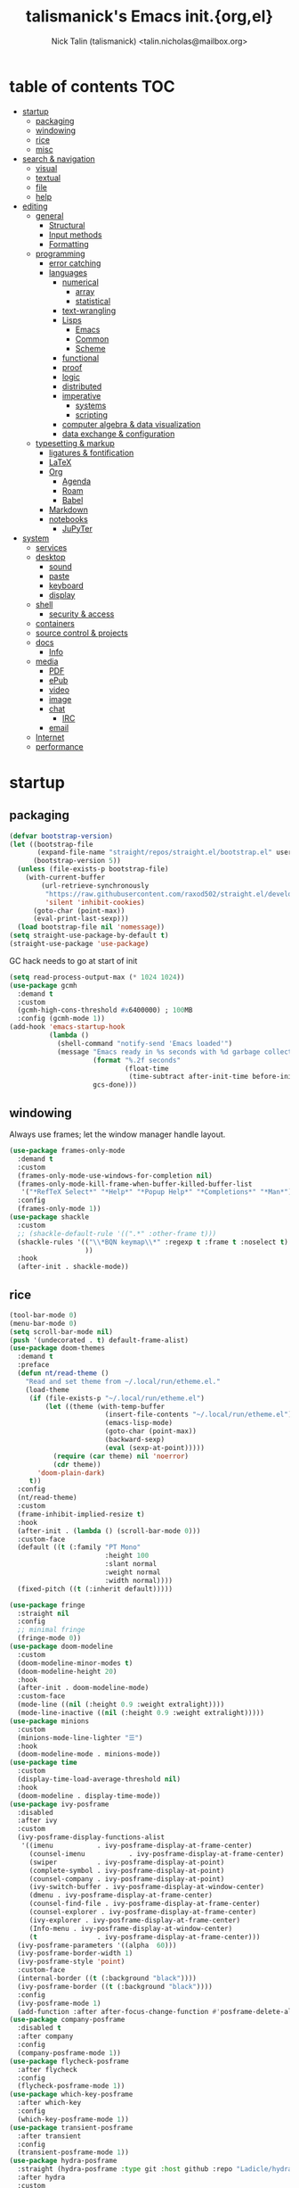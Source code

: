#+title: talismanick's Emacs init.{org,el}
#+author: Nick Talin (talismanick) <talin.nicholas@mailbox.org>
#+auto_tangle: yes
* table of contents                                                     :TOC:
- [[#startup][startup]]
  - [[#packaging][packaging]]
  - [[#windowing][windowing]]
  - [[#rice][rice]]
  - [[#misc][misc]]
- [[#search--navigation][search & navigation]]
  - [[#visual][visual]]
  - [[#textual][textual]]
  - [[#file][file]]
  - [[#help][help]]
- [[#editing][editing]]
  - [[#general][general]]
    - [[#structural][Structural]]
    - [[#input-methods][Input methods]]
    - [[#formatting][Formatting]]
  - [[#programming][programming]]
    - [[#error-catching][error catching]]
    - [[#languages][languages]]
      - [[#numerical][numerical]]
        - [[#array][array]]
        - [[#statistical][statistical]]
      - [[#text-wrangling][text-wrangling]]
      - [[#lisps][Lisps]]
        - [[#emacs][Emacs]]
        - [[#common][Common]]
        - [[#scheme][Scheme]]
      - [[#functional][functional]]
      - [[#proof][proof]]
      - [[#logic][logic]]
      - [[#distributed][distributed]]
      - [[#imperative][imperative]]
        - [[#systems][systems]]
        - [[#scripting][scripting]]
      - [[#computer-algebra--data-visualization][computer algebra & data visualization]]
      - [[#data-exchange--configuration][data exchange & configuration]]
  - [[#typesetting--markup][typesetting & markup]]
    - [[#ligatures--fontification][ligatures & fontification]]
    - [[#latex][LaTeX]]
    - [[#org][Org]]
      - [[#agenda][Agenda]]
      - [[#roam][Roam]]
      - [[#babel][Babel]]
    - [[#markdown][Markdown]]
    - [[#notebooks][notebooks]]
      - [[#jupyter][JuPyTer]]
- [[#system][system]]
  - [[#services][services]]
  - [[#desktop][desktop]]
    - [[#sound][sound]]
    - [[#paste][paste]]
    - [[#keyboard][keyboard]]
    - [[#display][display]]
  - [[#shell][shell]]
    - [[#security--access][security & access]]
  - [[#containers][containers]]
  - [[#source-control--projects][source control & projects]]
  - [[#docs][docs]]
    - [[#info][Info]]
  - [[#media][media]]
    - [[#pdf][PDF]]
    - [[#epub][ePub]]
    - [[#video][video]]
    - [[#image][image]]
    - [[#chat][chat]]
      - [[#irc][IRC]]
    - [[#email][email]]
  - [[#internet][Internet]]
  - [[#performance][performance]]

* startup
** packaging
#+begin_src emacs-lisp :tangle yes
  (defvar bootstrap-version)
  (let ((bootstrap-file
         (expand-file-name "straight/repos/straight.el/bootstrap.el" user-emacs-directory))
        (bootstrap-version 5))
    (unless (file-exists-p bootstrap-file)
      (with-current-buffer
          (url-retrieve-synchronously
           "https://raw.githubusercontent.com/raxod502/straight.el/develop/install.el"
           'silent 'inhibit-cookies)
        (goto-char (point-max))
        (eval-print-last-sexp)))
    (load bootstrap-file nil 'nomessage))
  (setq straight-use-package-by-default t)
  (straight-use-package 'use-package)
#+end_src
GC hack needs to go at start of init
#+begin_src emacs-lisp :tangle yes
  (setq read-process-output-max (* 1024 1024))
  (use-package gcmh
    :demand t
    :custom
    (gcmh-high-cons-threshold #x6400000) ; 100MB
    :config (gcmh-mode 1))
  (add-hook 'emacs-startup-hook
            (lambda ()
              (shell-command "notify-send 'Emacs loaded'")
              (message "Emacs ready in %s seconds with %d garbage collections"
                       (format "%.2f seconds"
                               (float-time
                                (time-subtract after-init-time before-init-time)))
                       gcs-done)))
#+end_src
** windowing
Always use frames; let the window manager handle layout.
#+begin_src emacs-lisp :tangle yes
  (use-package frames-only-mode
    :demand t
    :custom
    (frames-only-mode-use-windows-for-completion nil)
    (frames-only-mode-kill-frame-when-buffer-killed-buffer-list
     '("*RefTeX Select*" "*Help*" "*Popup Help*" "*Completions*" "*Man*"))
    :config
    (frames-only-mode 1))
  (use-package shackle
    :custom
    ;; (shackle-default-rule '((".*" :other-frame t)))
    (shackle-rules '(("\\*BQN keymap\\*" :regexp t :frame t :noselect t)
                     ))
    :hook
    (after-init . shackle-mode))
#+end_src

** rice
#+begin_src emacs-lisp :tangle yes
  (tool-bar-mode 0)
  (menu-bar-mode 0)
  (setq scroll-bar-mode nil)
  (push '(undecorated . t) default-frame-alist)
  (use-package doom-themes
    :demand t
    :preface
    (defun nt/read-theme ()
      "Read and set theme from ~/.local/run/etheme.el."
      (load-theme
       (if (file-exists-p "~/.local/run/etheme.el")
           (let ((theme (with-temp-buffer
                          (insert-file-contents "~/.local/run/etheme.el")
                          (emacs-lisp-mode)
                          (goto-char (point-max))
                          (backward-sexp)
                          (eval (sexp-at-point)))))
             (require (car theme) nil 'noerror)
             (cdr theme))
         'doom-plain-dark)
       t))
    :config
    (nt/read-theme)
    :custom
    (frame-inhibit-implied-resize t)
    :hook
    (after-init . (lambda () (scroll-bar-mode 0)))
    :custom-face
    (default ((t (:family "PT Mono"
                          :height 100
                          :slant normal
                          :weight normal
                          :width normal))))
    (fixed-pitch ((t (:inherit default)))))

  (use-package fringe
    :straight nil
    :config
    ;; minimal fringe
    (fringe-mode 0))
  (use-package doom-modeline
    :custom
    (doom-modeline-minor-modes t)
    (doom-modeline-height 20)
    :hook
    (after-init . doom-modeline-mode)
    :custom-face
    (mode-line ((nil (:height 0.9 :weight extralight))))
    (mode-line-inactive ((nil (:height 0.9 :weight extralight)))))
  (use-package minions
    :custom
    (minions-mode-line-lighter "☰")
    :hook
    (doom-modeline-mode . minions-mode))
  (use-package time
    :custom
    (display-time-load-average-threshold nil)
    :hook
    (doom-modeline . display-time-mode))
  (use-package ivy-posframe
    :disabled
    :after ivy
    :custom
    (ivy-posframe-display-functions-alist
     '((imenu           . ivy-posframe-display-at-frame-center)
       (counsel-imenu           . ivy-posframe-display-at-frame-center)
       (swiper          . ivy-posframe-display-at-point)
       (complete-symbol . ivy-posframe-display-at-point)
       (counsel-company . ivy-posframe-display-at-point)
       (ivy-switch-buffer . ivy-posframe-display-at-window-center)
       (dmenu . ivy-posframe-display-at-frame-center)
       (counsel-find-file . ivy-posframe-display-at-frame-center)
       (counsel-explorer . ivy-posframe-display-at-frame-center)
       (ivy-explorer . ivy-posframe-display-at-frame-center)
       (Info-menu . ivy-posframe-display-at-window-center)
       (t               . ivy-posframe-display-at-frame-center)))
    (ivy-posframe-parameters '((alpha  60)))
    (ivy-posframe-border-width 1)
    (ivy-posframe-style 'point)
    :custom-face
    (internal-border ((t (:background "black"))))
    (ivy-posframe-border ((t (:background "black"))))
    :config
    (ivy-posframe-mode 1)
    (add-function :after after-focus-change-function #'posframe-delete-all))
  (use-package company-posframe
    :disabled t
    :after company
    :config
    (company-posframe-mode 1))
  (use-package flycheck-posframe
    :after flycheck
    :config
    (flycheck-posframe-mode 1))
  (use-package which-key-posframe
    :after which-key
    :config
    (which-key-posframe-mode 1))
  (use-package transient-posframe
    :after transient
    :config
    (transient-posframe-mode 1))
  (use-package hydra-posframe
    :straight (hydra-posframe :type git :host github :repo "Ladicle/hydra-posframe")
    :after hydra
    :custom
    (hydra-posframe-border-width 1)
    (hydra-posframe-parameters '((alpha 60)))
    :config (hydra-posframe-mode 1)
    :custom-face
    (hydra-posframe-border-face ((t (:background "#9e9e9e")))))
  (use-package rainbow-mode
    :hook
    ((prog-mode org-mode) . rainbow-mode)
    ((c-mode c++-mode) . (lambda () (rainbow-mode -1))))
#+end_src
#+begin_src shell :tangle ../../.local/bin/chtheme :shebang "#!/bin/sh"
  chtheme() {
      # change GTK theme
      gsettings set org.gnome.desktop.interface gtk-theme "${1}"
      # change icon theme
      gsettings set org.gnome.desktop.interface icon-theme "${2}"
      # change font
      gsettings set org.gnome.desktop.interface font-name "${3}"

      # change wallpaper
      printf "PIC=%s/Pictures/wallpapers/%s\n" "${HOME}" "${4}" \
             > "${SVDIR}/wbg/picture"
      sv restart wbg
      # set focused border color
      riverctl border-color-focused "${5}"
      # set unfocused border color
      riverctl border-color-unfocused "${6}"

      # let emacs load the theme package and theme name from a file on startup
      printf "'(%s . %s)" "${7}" "${8}" \
             > "${HOME}/.local/run/etheme.el"
      # actively try loading theme for 10 seconds
      timeout 10 emacsclient -e "(nt/read-theme)" &

      # TODO: switch yambar config on $9 and fnott on $10
  }

  case "$1" in
      "sakura" )
          chtheme vimix-dark-laptop Vimix-dark 'Cantarell 11' \
                  void-mountain.jpg 0x9e9e9e 0x7d7d7d \
                  doom-themes doom-sakura
          ;;
      "gondola" )
          chtheme vimix-dark-laptop-amethyst Vimix-dark 'Cantarell 11' \
                  gondola-sitting-on-moon.jpg 0xd49bdb 0x9a83df \
                  doom-themes doom-Iosvkem
          ;;
      ,*)
          printf "%s is not a valid theme\n" "$1" && return 1
  esac
#+end_src
** misc
#+begin_src emacs-lisp :tangle yes
  (defun nt/no-line-numbers ()
    (display-line-numbers-mode 0))
  (if (and (fboundp 'server-running-p)
           (not (server-running-p)))
      (server-start))
  (setq custom-file  "/dev/null"
        initial-major-mode 'fundamental-mode
        custom-safe-themes t)
  (global-set-key (kbd "<escape>") #'keyboard-escape-quit)
  (global-set-key (kbd "M-+") #'text-scale-increase)
  (global-set-key (kbd "M--") #'text-scale-decrease)
#+end_src
CRUX (Collection of Ridiculously Useful eXtensions) bundles commands which don't fit elsewhere
#+begin_src emacs-lisp :tangle yes
  (use-package crux)
#+end_src
Personal info
#+begin_src emacs-lisp :tangle yes
  (setq user-full-name "Nick Talin"
        user-mail-address "talin.nicholas@mailbox.org")

#+end_src
* search & navigation
** visual
#+begin_src emacs-lisp :tangle yes
  (use-package ace-window
    :custom
    (aw-keys '(?a ?s ?d ?f ?g ?h ?j ?k ?l))
    (aw-scope 'frame)
    (aw-background nil)
    :preface
    (defun nt/ace-resize (to)
      "Move to a window TO, then resize with golden-ratio"
      (interactive "p")
      (require 'golden-ratio nil 'noerror)
      (ace-window-display-mode 1)
      (ace-window to)
      (ace-window-display-mode 0)
      (when (fboundp 'golden-ratio)
       (golden-ratio)))
    :bind
    ("C-x o" . nt/ace-resize)
    ("C-x O" . ace-delete-window))
  (use-package golden-ratio
    :disabled t
    :after ace-window
    :config
    (golden-ratio-mode 1))
#+end_src
Fix scrolling
#+begin_src emacs-lisp :tangle yes
  (use-package good-scroll
    :hook
    (after-init . good-scroll-mode)
    :config
    (global-set-key [next] #'good-scroll-up-full-screen)
    (global-set-key [prior] #'good-scroll-down-full-screen))
  (use-package scroll-on-jump
    :custom
    (scroll-on-jump-smooth nil)
    (scroll-on-jump-duration 0.1337)
    :preface
    :bind
    ("C-M-f" .  (lambda ()
                  (interactive)
                  (scroll-on-jump (call-interactively #'paredit-forward))))
    ("C-M-b" .  (lambda ()
                  (interactive)
                  (scroll-on-jump (call-interactively #'paredit-backward))))
    :config
    (scroll-on-jump-advice-add beginning-of-buffer)
    (scroll-on-jump-advice-add end-of-buffer)
    (scroll-on-jump-advice-add flyspell-goto-next-error)
    (scroll-on-jump-with-scroll-advice-add scroll-up-command)
    (scroll-on-jump-with-scroll-advice-add scroll-down-command)
    (scroll-on-jump-with-scroll-advice-add isearch-update)
    (scroll-on-jump-with-scroll-advice-add recenter-top-bottom))
  (use-package sublimity
    :custom
    (sublimity-scroll-weight 5)
    (sublimity-scroll-drift-length 10)
    :config
    (require 'sublimity-scroll)
    (sublimity-mode 1))
  (use-package scrollkeeper
    :disabled t
    :straight (scrollkeeper :type git :host github :repo "alphapapa/scrollkeeper.el")
    :bind (([remap scroll-up-command] . #'scrollkeeper-contents-up)
           ([remap scroll-down-command] . #'scrollkeeper-contents-down)))
  (use-package scroll-on-drag
    :preface
    (defvar nt/drag-mouse-scroll-mode nil)
    (defun nt/drag-mouse-scroll-mode (&optional arg)
      (interactive)
      (let ((status (or arg (null nt/drag-mouse-scroll-mode))))
        (global-set-key [down-mouse-1]
                        (if status
                            (lambda ()
                              (interactive)
                              (unless (scroll-on-drag)
                                (mouse-yank-primary t)))
                          #'mouse-drag-region))
        (setq nt/drag-mouse-scroll-mode status))))
#+end_src
** textual
#+begin_src emacs-lisp :tangle yes
  (use-package imenu
    :bind ("C-." . imenu))
  (use-package ivy
    :custom
    (ivy-use-virtual-buffers t)
    (enable-recursive-minibuffers t)
    (ivy-use-selectable-prompt t)
    (ivy-initial-inputs-alist nil)
    :preface
    (defun nt/ivy-toggle-mark ()
      "Toggle mark for current candidate and move forwards"
      (interactive)
      (if (ivy--marked-p)
          (ivy-unmark)
        (ivy-mark)))
    :bind
    (:map ivy-minibuffer-map
          ("C-M-a" . nt/ivy-toggle-marks)
          ("M-a" . nt/ivy-toggle-mark))
    :hook
    (after-init . ivy-mode))
  (use-package counsel
    :custom
    (counsel-root-command (if (and (file-exists-p "/usr/bin/doas")
                                   (file-executable-p "/usr/bin/doas"))
                              "doas"
                            "sudo"))
    :preface
    (defun nt/counsel-yank-or-yank-pop (&optional arg)
      "Call `counsel-yank'. If called after a yank, call `counsel-yank-pop' instead."
      (interactive "*p")
      (if (eq last-command 'yank)
          (counsel-yank-pop arg)
        (yank)))
    :hook
    (after-init . counsel-mode)
    :bind
    ("C-s" . swiper)
    ("C-y" . nt/counsel-yank-or-yank-pop)
    ("C-x C-b" . counsel-switch-buffer)
    ("C-c o" . counsel-find-file-extern)
    :config
    (push "webm" counsel-find-file-extern-extensions))
  (use-package ivy-prescient
    :hook
    (ivy-mode . ivy-prescient-mode))
  (use-package ivy-rich
    :after ivy
    :config
    (ivy-rich-mode 1))
#+end_src
Grep from Emacs rather than command line.
#+begin_src emacs-lisp :tangle yes
  (use-package rg
    :hook
    (after-init . rg-enable-menu))
#+end_src
** file
#+begin_src emacs-lisp :tangle yes
  (use-package ivy-explorer
    :disabled t
    :commands (ivy-explorer ivy-explorer-mode)
    :hook
    (after-init . ivy-explorer-mode))
  (use-package dired-x
    :straight nil
    :custom
    (dired-guess-shell-alist-user
     '(("\\.e?ps$" "zathura") ;;  "lpr"
       ;; ("\\.chm$" "xchm")
       ("\\.rar$" "unar")
       ("\\.e?ps\\.g?z$" "gunzip -qc * | zathura -")
       ("\\.pdf$" "zathura")
       ("\\.flv$" "mpv")
       ("\\.mov$" "mpv")
       ("\\.3gp$" "mpv")
       ("\\.avi$" "mpv")
       ("\\.webm$" "mpv"))))
  ;; (use-package runner)
  (use-package unify-opening
    :config
    (with-eval-after-load "mm-decode"
      (unify-opening-setup-for-mm-decode))
    (with-eval-after-load "org"
      (unify-opening-setup-for-org))
    (with-eval-after-load "dired-x"
      (unify-opening-setup-for-dired-x))
    (with-eval-after-load "counsel"
      (unify-opening-setup-for-counsel)))

#+end_src
** help
see which keys are which in real time
#+begin_src emacs-lisp :tangle yes
  (use-package which-key
    :config
    (which-key-mode 1))
#+end_src
Bind keymaps to shorten repetitive sequences.
#+begin_src emacs-lisp :tangle yes
  (use-package hydra)
  (use-package hercules)
#+end_src
* editing
** general
#+begin_src emacs-lisp :tangle yes
  (defalias 'yes-or-no-p 'y-or-n-p)
  (use-package files
    :straight nil
    :custom
    (backup-directory-alist  '(("." . "~/.saves")))
    (backup-by-copying t)
    (delete-old-versions t)
    (kept-new-versions 6)
    (kept-old-versions 2)
    (version-control t))
  (prefer-coding-system 'utf-8)
  (set-default-coding-systems 'utf-8)
  (set-language-environment "UTF-8")

  (setq make-backup-files nil)
  (setq require-final-newline t)

  (setq-default indent-tabs-mode nil)
  (electric-pair-mode 1)

  (use-package compile
    :straight nil
    :custom
    (compilation-scroll-output t)
    :preface
    (defun nt/quick-compile ()
      "Compile without fuss."
      (interactive)
      (setq-local compilation-read-command nil)
      (call-interactively #'compile)))

  (use-package rainbow-delimiters
    :preface
    (defun nt/rainbow-delimiters-oneshot ()
      "Turn rainbow-delimiters on and off to color parentheses without
  triggering mismatched delimiter bugs."
      (interactive)
      (rainbow-delimiters-enable)
      (rainbow-delimiters-disable))
    :hook
    ((prog-mode comint-mode) . rainbow-delimiters-mode)
    (org-mode . nt/rainbow-delimiters-oneshot))

  (use-package prescient
    :custom
    (prescient-filter-method  '(literal regexp initialism)))

  (use-package multiple-cursors
    :bind (("C-c m m" . #'mc/edit-lines )
           ("C-c m d" . #'mc/mark-all-dwim )))

  (defun nt/kill-region-or-backward-word ()
    "If the region is active and non-empty, call `kill-region'.
           Otherwise, call `backward-kill-word'."
    (interactive)
    (call-interactively
     (if (use-region-p) 'kill-region 'backward-kill-word)))
  (global-set-key (kbd "C-w") #'nt/kill-region-or-backward-word)
#+end_src
*** Structural
#+begin_src emacs-lisp :tangle yes
  (use-package paredit-everywhere
    :hook
    ((prog-mode comint-mode org-mode) . paredit-everywhere-mode)
    (latex-mode . (lambda () (paredit-everywhere-mode nil))))
  (use-package tree-sitter
    :hook
    (latex-mode . tree-sitter-mode))
  (use-package tree-sitter-langs)
#+end_src
*** Input methods
#+begin_src emacs-lisp :tangle yes
  (use-package insert-kaomoji
    :commands (insert-kaomoji insert-kaomoji-into-kill-ring))
#+end_src
*** Formatting
#+begin_src emacs-lisp :tangle yes
  (use-package ws-butler
    :custom
    (ws-butler-convert-leading-tabs-or-spaces t)
    :commands (ws-butler-mode)
    :hook
    ((prog-mode org-mode text-mode proof-mode bibtex-mode) . ws-butler-mode))
#+end_src
** programming
autocomplete
#+begin_src emacs-lisp :tangle yes
  (use-package company
    :custom
    (company-minimum-prefix-length 2)
    (company-idle-delay 0.1)
    (company-echo-delay 0)
    :hook
    (after-init . global-company-mode)
    :config
    (company-tng-configure-default))
  (use-package company-prescient
    :hook
    (global-company-mode . company-prescient-mode))
  (use-package ispell
    :straight nil
    :custom
    (ispell-dictionary "/usr/share/dict/words")
    (ispell-alternate-dictionary "/usr/share/dict/words"))
  (use-package company-ispell
    :disabled t
    :straight nil
    :custom
    (company-ispell-dictionary ispell-dictionary)
    :preface
    (defun nt/toggle-company-ispell ()
      "Toggle company-ispell."
      (interactive)
      (cond
       ((memq 'company-ispell company-backends)
        (setq company-backends (delete 'company-ispell company-backends))
        (message "company-ispell disabled"))
       (t
        (add-to-list  'company-backends 'company-ispell)
        (message "company-ispell enabled"))))

    (defun nt/company-ispell-setup ()
      ;; @see https://github.com/company-mode/company-mode/issues/50
      (when (boundp 'company-backends)
        (make-local-variable 'company-backends)
        (push 'company-ispell company-backends)
        ;; @see https://github.com/redguardtoo/emacs.d/issues/473
        (cond
         ((and (boundp 'ispell-alternate-dictionary)
               ispell-alternate-dictionary)
          (setq company-ispell-dictionary ispell-alternate-dictionary))
         (t
          (setq company-ispell-dictionary "/usr/share/dict/words")))))
    :hook
    (org-mode . nt/company-ispell-setup))
  (use-package company-dict
    :disabled t
    :custom
    (company-dict-dir (concat user-emacs-directory "dict/"))
    (company-dict-enable-fuzzy t)
    (company-dict-enable-yasnippet t)
    :config
    (add-to-list 'company-backends 'company-dict))
#+end_src
line numbers
#+begin_src emacs-lisp :tangle yes
  (add-hook 'prog-mode-hook #'column-number-mode)
  (add-hook 'prog-mode-hook #'line-number-mode)
  (add-hook 'prog-mode-hook #'display-line-numbers-mode)
  (add-hook 'org-mode-hook #'display-line-numbers-mode)
#+end_src
cut & paste
#+begin_src emacs-lisp :tangle yes
  (use-package yasnippet
    :custom
    (yas-prompt-functions '(yas-completing-prompt))
    :hook (after-init . yas-global-mode))
  (use-package ivy-yasnippet
    :bind ("C-;" . ivy-yasnippet))
  (use-package yasnippet-snippets
    :after yasnippet)
#+end_src
eval-in-place (output in buffer, not in *Messages*)
#+begin_src emacs-lisp :tangle yes
  (use-package eros
    :hook
    (after-init . eros-mode))
#+end_src
*** error catching
#+begin_src emacs-lisp :tangle yes
  (use-package warnings
    :straight nil
    :custom
    (warning-suppress-types '((comp))))
  (use-package flycheck
    :after prog-mode
    :config
    (global-flycheck-mode 1))
  (use-package lsp-mode
    :custom
    (lsp-prefer-flymake nil)
    (lsp-enable-snippet t)
    (lsp-keymap-prefix "M-l")
    (lsp-restart 'ignore)

    (lsp-pyls-plugins-pycodestyle-max-line-length 96)
    :commands (lsp lsp-deferred)
    :hook
    ((c-mode c++-mode python-mode) . lsp)
    :config
    (lsp-enable-which-key-integration t))
  (use-package lsp-ui
    :after lsp-mode
    :custom
    (lsp-ui-imenu-enable t)
    (lsp-ui-doc-include-signature t)
    :hook
    (lsp-mode . lsp-ui-mode)
    :bind (:map lsp-ui-mode-map
                ([remap xref-find-definitions] . lsp-ui-peek-find-definitions)
                ([remap xref-find-references] . lsp-ui-peek-find-references)
                ([remap imenu] . lsp-ui-imenu)))
  (use-package lsp-ivy
    :bind (:map lsp-command-map
                ("i s" . lsp-ivy-workspace-symbol)
                ("i g" . lsp-ivy-global-workspace-symbol)
                ("i r" . lsp-ivy-workspace-folders-remove)))
#+end_src
debugging
#+begin_src emacs-lisp :tangle yes
  (use-package realgud
    :commands
    (realgud:gdb realgud:bashdb realgud:pdb))
  (use-package rmsbolt
    :commands rmsbolt-mode
    :bind (:map rmsbolt-mode-map
                ("C-c C-c" . nil)
                ("C-c C-r" . rmsbolt-compile))
    :hook ((c++-mode
            c-mode common-lisp-mode
            tuareg-mode haskell-mode
            rust-mode ; emacs-lisp-mode
            python-mode) . rmsbolt-mode))
#+end_src
*** languages
**** numerical
Fortran
#+begin_src emacs-lisp :tangle yes
  (use-package lsp-fortran
    :straight nil
    :hook
    (fortran-mode . lsp-deferred))
#+end_src
Julia
#+begin_src emacs-lisp :tangle yes
  (use-package julia-snail
    :hook
    (julia-mode . julia-snail-mode))
  (use-package lsp-julia
    :custom
    (lsp-julia-package-dir nil)
    (lsp-julia-flags (list "~/.local/bin-hidden/languageserver.so"))
    :hook
    (julia-mode . lsp-deferred))
#+end_src
Matlab
#+begin_src emacs-lisp :tangle yes
  (use-package matlab-mode
    :mode ("\\.m\\'" . matlab-mode))
#+end_src
***** array
GNU APL
#+begin_src emacs-lisp :tangle yes
  (use-package gnu-apl-mode
    :commands (gnu-apl gnu-apl-show-keyboard)
    :mode "\\.apl\\'")
#+end_src
Dyalog APL
#+begin_src emacs-lisp :tangle yes
  (use-package dyalog-mode
    :mode "\\.dyalog$")
#+end_src
BQN
#+begin_src emacs-lisp :tangle yes
     (use-package bqn-mode
       :straight (bqn-mode  :type git :host github :repo "museoa/bqn-mode")
       :commands (bqn-mode run-bqn bqn-show-keyboard)
       :custom
       (bqn-interpreter-path "cbqn")
       :preface
       (defun nt/bqn386-default-face ()
         (interactive)
         (setq buffer-face-mode-face '(:family "BQN386 Unicode"))
         (buffer-face-mode))
       (defun nt/fairfaxhd-default-face ()
         (interactive)
         (setq buffer-face-mode-face '(:family "Fairfax HD" :height 105))
         (buffer-face-mode))
       :preface
       (defun nt/bqn-send-region (beg end)
         (interactive "r")
         (append-to-buffer (get-buffer "*BQN*") beg end)
         (switch-to-buffer-other-window (get-buffer "*BQN*"))
         (execute-kbd-macro "\C-m"))
       (defun nt/bqn-print-header ()
         (with-current-buffer "*BQN*"
             (insert (shell-command-to-string "figlet -f speed BQN"))))
       :bind (:map bqn-mode-map ("C-c C-r" . nt/bqn-send-region))
       :hook
       ((bqn-mode bqn-inferior-mode bqn-keymap-mode)  . nt/bqn386-default-face)
       ;; (bqn-inferior-mode . nt/bqn-print-header)
       ((bqn-mode bqn-inferior-mode)  .  rainbow-delimiters-disable))
#+end_src
#+begin_src shell :tangle ../../.local/bin/cbqn :shebang "#!/bin/sh"
  rlwrap BQN
#+end_src
J
#+begin_src emacs-lisp :tangle yes
  (use-package j-mode
    :custom
    (j-console-cmd "jc")
    :custom-face
    (j-verb-face ((t (:foreground "#cacaca"))))
    (j-adverb-face ((t (:foreground "#fb9a85"))))
    (j-conjunction-face ((t (:foreground "#f8c3cd" ))))
    (j-other-face ((t (:foreground "#898989"))))
    :preface

    (defvar j-pretty-symbols '(("=\\."     . ?←)
                               ("=:"       . ?⤆)
                               ("_:"       . ?∞)
                               ("<:"       . ?≤)
                               (">:"       . ?≥)
                               (">\\."     . ?⌈)
                               ("<\\."     . ?⌊)
                               ("\\*"      . ?×)
                               ("%"        . ?÷)
                               ("\\+\\."   . ?∨)
                               ("-\\."     . ?¬)
                               ("*\\."     . ?∧)
                               ("%\\."     . ?⌹)
                               ("\\+:"     . ?⍱)
                               ("-:"       . ?≡)
                               ("*:"       . ?⍲)
                               ("%:"       . ?√)
                               ("\\^\\."   . ?⍟)
                               ("\\^:"     . ?⍣)
                               ("\\$"      . ?⍴)
                               ("\\$\\."   . ?ς)
                               ("\\$:"     . ?∇)
                               ("~"        . ?⍨)
                               ("~\\."     . ?∪)
                               ("~:"       . ?≠)
                               ("|\\."     . ?⌽)
                               ("|:"       . ?⍉)
                               (",\\."     . ?⍪)
                               (",:"       . ?⍿)
                               (";:"       . ?⍧)
                               ("#\\."     . ?⊥)
                               ("#:"       . ?⊤)
                               ("/\\."     . ?⍁)
                               ("\\\\\\."  . ?⍂)
                               ("/:"       . ?⍋)
                               ("\\\\:"    . ?⍒)
                               ("\\]"      . ?⊢)
                               ("\\["      . ?⊣)
                               ("\\[:"     . ?⍅)
                               ("{\\."     . ?↑)
                               ("}\\."     . ?↓)
                               ("{:"       . ?⍏)
                               ("}:"       . ?⍖)
                               ("\""       . ?⍤)
                               ("\"\\."    . ?⍎)
                               ("\":"      . ?⍕)
                               ("`"        . ?⍮)
                               ("@"        . ?⍛)
                               ("@\\."     . ?⌼)
                               ("@:"       . ?⍜)
                               ("\\&"      . ?∘)
                               ("\\&\\."   . ?↺)
                               ("\\&\\.>"  . ?¨)
                               ("\\&:"     . ?⌾)
                               ("\\?\\."   . ?⍰)))
    (defvar j-prettify-symbols '(("a." . ?æ)
                                 ("a:" . ?⍬)
                                 ("A:" . ?⅍)
                                 ("C." . ?ℂ)
                                 ("d." . ?δ)
                                 ("D." . ?Δ)
                                 ("D:" . ?⌳)
                                 ("e." . ?∊)
                                 ("E." . ?⍷)
                                 ("f." . ?ℱ)
                                 ("i." . ?⍳)
                                 ("i:" . ?ᵼ)
                                 ("I." . ?⍸)
                                 ("j." . ?ⅉ)
                                 ("L." . ?ℒ)
                                 ("NB." . ?⍝)
                                 ("p." . ?ℙ)
                                 ("p:" . ?⅌)
                                 ("q:" . ?ℚ)
                                 ("r." . ?∡)
                                 ("y" . ?ω)
                                 ("x" . ?α)
                                 ("u" . ?⍶)
                                 ("v" . ?⍹)))
    (defun nt/prettify-j ()
      (progn
        (mapcar (lambda (sym) (push sym prettify-symbols-alist)) j-prettify-symbols)
        (prettify-symbols-mode t)))
    (defun nt/uglify-j ()
      (interactive)
      (progn
        (mapcar (lambda (sym) (delete sym prettify-symbols-alist)) j-prettify-symbols)
        (prettify-symbols-mode t)))


    :mode  ("\\ij[rstp]$" . j-mode)
    :commands (j-console)
    :hook
    (inferior-j-mode-hook . turn-on-pretty-mode)
    (inferior-j-mode-hook . nt/prettify-j)
    (j-mode-hook .  turn-on-pretty-mode)
    (j-mode-hook . nt/prettify-j)
    :config

    (pretty-add-keywords 'inferior-j-mode j-pretty-symbols)
    (pretty-add-keywords 'j-mode j-pretty-symbols))
#+end_src
***** statistical
#+begin_src emacs-lisp :tangle yes
  (use-package ess
    :mode (("\\.R\\'"  . ess-mode)
           ("\\.r\\'"  . ess-mode)))
#+end_src
**** text-wrangling
#+begin_src emacs-lisp :tangle yes
  (use-package sh-script
    :mode
    ("template$"   . sh-mode)
    ("PKGBUILD$" . sh-mode)
    ("\\.sh\\'" . sh-mode))
  (use-package modern-sh
    :disabled
    :hook
    (sh-mode . modern-sh-mode))
  (use-package sed-mode
    :mode "\\.sed\\'")
  (use-package shfmt
    :bind (:map sh-mode-map ("C-c C-f" . shfmt))
    :hook (sh-mode . shfmt-on-save-mode))
#+end_src
Interactively pipe and transform unstructured textual data.
#+begin_src emacs-lisp :tangle yes
  (use-package piper
    :straight (emacs-piper :type git :host gitlab :repo "howardabrams/emacs-piper"))
#+end_src
**** Lisps
#+begin_src emacs-lisp :tangle yes
  (use-package paredit
    :hook ((emacs-lisp-mode
            common-lisp-mode sly-mrepl-mode
            scheme-mode geiser-mode racket-mode
            kbd-mode) . enable-paredit-mode))
#+end_src
***** Emacs

***** Common
#+begin_src emacs-lisp :tangle yes
  (use-package sly
    :mode ("\\.lisp\\'" . common-lisp-mode)
    :commands sly
    :custom
    (inferior-lisp-program  "/bin/sbcl")
    (org-babel-lisp-eval-fn 'sly-eval))
  (use-package sly-company
    :after sly)
#+end_src
***** Scheme
#+begin_src emacs-lisp :tangle yes
  (use-package geiser
    :after scheme
    :commands geiser)
  (use-package geiser-chez
    :after geiser
    :commands run-chez)
  (use-package racket-mode
    :commands (racket-repl racket-run)
    :mode ("\\.rkt\\'"))
#+end_src
**** functional
#+begin_src emacs-lisp :tangle yes
  (use-package haskell-mode
    :mode ("\\.hs.\\'" . haskell-mode))
  (use-package lsp-haskell
    :custom
    (lsp-haskell-formatting-provider "brittany")
    :hook
    ((haskell-mode haskell-literate-mode) . lsp))
#+end_src
**** proof
#+begin_src emacs-lisp :tangle yes
  (use-package lean-mode
    :mode "\\.lean\\'")
  (use-package company-lean
    :after (company lean))
  (use-package yasnippet-lean
    :after lean-mode)
#+end_src
**** logic
#+begin_src emacs-lisp :tangle yes
  (use-package prolog
    :mode ("\\.pl\\'" . prolog-mode))
  (use-package lsp-prolog
    :disabled t
    :straight nil
    :hook
    (prolog-mode . lsp))

  (use-package metal-mercury-mode
    :straight (metal-mercury-mode :type git :host github :repo "ahungry/metal-mercury-mode")
    :mode ("\\.m\\'" . metal-mercury-mode)
    :init
    (add-to-list 'load-path "/usr/lib/mercury/elisp/")
    (autoload 'mdb "gud" "Invoke the Mercury debugger" t))
  (use-package flycheck-mercury
    :after metal-mercury-mode)
#+end_src
**** distributed
Erlang
#+begin_src emacs-lisp :tangle yes
  (use-package erlang
    :mode
    ("\\.erl\\'" . erlang-mode))
  (use-package lsp-erlang
    :straight nil
    :hook
    (erlang-mode . lsp))
#+end_src
Elixir
#+begin_src emacs-lisp :tangle yes
  (use-package elixir-mode
    :mode ("\\.ex[s]\\'" "mix.lock")
    :bind (:map elixir-mode-map
                ("C-c C-s" . inferior-elixir)
                ("C-c C-d" . lsp-ui-doc-show)))
  (use-package lsp-elixir
    :straight nil
    :hook
    (elixir-mode . lsp))
  (use-package mix
    :hook
    (elixir-mode . mix-minor-mode))
  (use-package exunit
    :after (elixir-mode)
    :commands (nt/mix-format)
    :preface
    (defun nt/mix-format ()
      (interactive)
      (save-buffer)
      (shell-command (format "cd %s && mix format %s"
                             (or
                              (ignore-errors (exunit-umbrella-project-root))
                              (exunit-project-root))
                             (buffer-file-name)))
      (revert-buffer t t))
      :bind
    (:map elixir-mode-map
          ("C-c , a" . exunit-verify-all)
          ("C-c , A" . exunit-verify-all-in-umbrella)
          ("C-c , s" . exunit-verify-single)
          ("C-c , v" . exunit-verify)
          ("C-c , r" . exunit-rerun)
          ("C-c i" . nt/mix-format)))
#+end_src
**** imperative
***** systems
#+begin_src emacs-lisp :tangle yes
  (use-package cc-mode
    :straight nil)
  (use-package lsp-clangd
    :straight nil
    :after cc-mode
    :config
    (setq-default flycheck-disabled-checkers '(c/c++-clang c/c++-cppcheck c/c++-gcc))
    (add-to-list  'lsp-enabled-clients 'clangd))
#+end_src
***** scripting
Python
#+begin_src emacs-lisp :tangle yes
  (use-package python
    :straight nil
    :commands (run-python python-mode)
    :custom
    (python-shell-completion-native-enable nil)
    (python-shell-interpreter (concat user-emacs-directory "run-python.sh")))
  (use-package poetry
    :disabled
    :commands (poetry)
    :hook
    (python-mode . poetry-tracking-mode)
    (poetry-tracking-mode . (lambda ()
                              (lsp-workspace-restart (lsp--read-workspace))))
    :config
    (setenv "WORKON_HOME" "~/.cache/pypoetry/virtualenvs"))
  (use-package pyvenv
    :custom
    (pyvenv-post-activate-hooks
     (list (lambda ()
             (setq python-shell-interpreter (or (ffap-file-exists-string (concat pyvenv-virtual-env "bin/python3"))
                                                (ffap-file-exists-string (concat (shell-command "poetry env list --full-path" "bin/python3")))
                                                (ffap-file-exists-string "/usr/bin/python3"))))))
    (pyvenv-post-deactivate-hooks
     (list (lambda ()
             (setq python-shell-interpreter "python3"))))
    :preface
    (defun pyvenv () nil)
    :hook
    (after-init . (pyvenv-mode pyvenv-tracking-mode)))
  (use-package lsp-jedi
    ;; :hook (python-mode . lsp)
    :config
    (with-eval-after-load "lsp-mode"
      (add-to-list 'lsp-disabled-clients 'pyls)
      (add-to-list 'lsp-enabled-clients 'jedi)))

#+end_src

#+begin_src shell :tangle ../../.local/bin/nt-run-python   :shebang "#!/bin/sh"
  start="${PWD}"

  while true; do
      if [ -e pyproject.toml ]; then
          exec poetry run python "$@"
      elif [ / = "${PWD}" ]; then
          cd "${start}"  || exit
          exec ${RUN_PYTHON:-python3} "$@"
      else
          cd ..
      fi
  done
#+end_src
**** computer algebra & data visualization
Maxima
#+begin_src emacs-lisp :tangle yes
  (use-package maxima
    :custom
    (maxima-display-maxima-buffer nil)
    ;;(org-format-latex-options (plist-put org-format-latex-options :scale 2.0))
    :hook
    (maxima-inferior-mode . maxima-hook-function)
    :init
    (require 'maxima-font-lock)
    :mode ("\\.mac\\'" . maxima-mode)
    :interpreter ("maxima" . maxima-mode))
  (use-package company-maxima
    :config
    (add-to-list 'company-backends '(company-maxima-symbols company-maxima-libraries)))
#+end_src
**** data exchange & configuration
XML & derivatives
 #+begin_src emacs-lisp :tangle yes
   (use-package yaml-mode
     :mode ("\\.yaml\\'" . yaml-mode))
 #+end_src
JS object notation
#+begin_src emacs-lisp :tangle yes
  (use-package json-mode
    :mode ("\\.json\\'" . json-mode))
#+end_src
Crontab files
#+begin_src emacs-lisp :tangle yes
  (use-package crontab-mode)
#+end_src
** typesetting & markup
*** ligatures & fontification
#+begin_src emacs-lisp :tangle yes
  (use-package pretty-mode)
#+end_src
Display unicode correctly...
#+begin_src emacs-lisp :tangle yes
  (use-package persistent-soft)
  (use-package unicode-fonts
    :hook
    (after-init . unicode-fonts-setup))
#+end_src
except for emojis
#+begin_src emacs-lisp :tangle yes
  (use-package no-emoji
    :commands (no-emoji-minor-mode global-no-emoji-minor-mode)
    :hook
    (circe-channel-mode . no-emoji-minor-mode))
#+end_src
*** LaTeX
#+begin_src emacs-lisp :tangle yes
  (straight-use-package 'auctex)
  (use-package tex-site
    :straight nil
    :custom
    (TeX-auto-save t)
    (TeX-parse-self t)
    (TeX-save-query nil)
    (TeX-view-program-selection '((output-pdf "zathura")
                                  (output-dvi "zathura")))
    (TeX-view-program-list '(("zathura" "zathura %o")))
    (TeX-source-correlate-start-server t)
    (TeX-PDF-mode t)
    (LaTeX-electric-left-right-brace t)
    :mode ("\\.tex\\'" . latex-mode)
    :commands (latex-mode LaTeX-mode plain-tex-mode)
    :hook
    (LaTeX-mode . LaTeX-math-mode)
    (LaTeX-mode . display-line-numbers-mode)
    (TeX-mode . display-line-numbers-mode)
    (LaTeX-mode . latex-electric-env-pair-mode)
    :config
    (add-hook 'TeX-after-compilation-finished-functions #'TeX-revert-document-buffer))
  (use-package tex-mode
    :bind
    (:map latex-mode-map
          ("C-M-f" . latex-forward-sexp)
          ("C-M-b" . latex-backward-sexp)))
  (use-package cdlatex
    :bind
    (:map cdlatex-mode-map
          ("(" . nil)
          ("[" . nil)
          ("{" . nil))
    :hook
    (LaTeX-mode . turn-on-cdlatex)
    (org-mode . turn-on-org-cdlatex))

  (use-package latex-extra
    ;; https://github.com/Malabarba/latex-extra lists keybinds
    :custom
    (latex/override-preview-map nil)
    :hook
    (LaTeX-mode . latex-extra-mode))
  (use-package lsp-tex
    :straight nil
    :after (tex lsp-mode)
    ;; :commands (lsp-latex-build lsp-late-forward-search)
    :config
    (add-to-list 'lsp-enabled-clients 'texlab)
    :hook
    ((latex-mode tex-mode LaTeX-mode) . lsp-deferred ))
  (use-package magic-latex-buffer
    :disabled t
    :hook
    (LaTeX-mode . magic-latex-buffer))
  (use-package reftex
    ;; :after tex-site
    :custom
    (reftex-cite-prompt-optional-args t)
    (reftex-plug-into-auctex t)
    :preface
    (defun reftex () nil)
    :hook
    (LaTeX-mode . turn-on-reftex))
  (use-package ivy-bibtex
    :after reftex)
#+end_src
*** Org
#+begin_src emacs-lisp :tangle yes
  (use-package org
    ;; :straight (org :type git :host "git.sv.gnu.org" :repo "emacs/org-mode")
    :custom
    (org-startup-indented t)
    (org-startup-with-inline-images t)
    (org-enforce-todo-checkbox-dependencies t)
    :mode ("\\.org\\'" . org-mode))
  (use-package org-superstar
    :hook
    (org-mode . org-superstar-mode))
  (use-package toc-org
    :commands (toc-org toc-org-mode)
    :custom
    (toc-org-max-depth 5))
  (use-package org-starter)
  (use-package org-starter-swiper)

  (use-package org-ql)
  (use-package ivy-omni-org
    :custom
    (ivy-omni-org-file-sources '(org-starter-known-files)))
#+end_src
**** Agenda
#+begin_src emacs-lisp :tangle yes
  (use-package org-agenda
    :straight nil
    :bind ("C-c a"  . org-agenda))
  (use-package org-habit
    :straight nil)
  (use-package org-alert)
#+end_src
**** Roam
#+begin_src emacs-lisp :tangle yes
  (use-package org-roam)
  (use-package org-roam-ui)
  (use-package org-roam-timestamps)
#+end_src
**** Babel
#+begin_src emacs-lisp :tangle yes

#+end_src
*** Markdown
#+begin_src emacs-lisp :tangle yes
  (use-package markdown-mode
    :straight nil
    :mode ("\\.md\\'" . markdown-mode)
    :hook (markdown-mode . display-line-numbers-mode))
#+end_src
*** notebooks
**** JuPyTer
#+begin_src emacs-lisp :tangle yes
  (use-package ein
    :if (executable-find "jupyter")
    :bind
    (:map ein:ipdb-mode-map
     ("C-c e" . ein:worksheet-execute-cell)
     ("C-c C-e" . ein:worksheet-execute-all-cells))
    :custom-face
    (ein:basecell-input-area-face ((t (:extend t :background "#303640"))))
    :defer t
    :custom
    (ein:worksheet-enable-undo t))
#+end_src
* system
** services
#+begin_src emacs-lisp :tangle yes
  (use-package bluetooth
    :commands (bluetooth-list-devices))
#+end_src
** desktop
notifications
#+begin_src emacs-lisp :tangle yes
(use-package alert)
#+end_src
*** sound
Pipewire supersedes PulseAudio and ALSA, but is nevertheless configured with PulseAudio tools.
#+begin_src emacs-lisp

#+end_src
*** paste
#+begin_src emacs-lisp :tangle yes

#+end_src
*** keyboard
#+begin_src emacs-lisp :tangle yes
  (use-package kbd-mode
    :straight (kbd-mode :type git :host github :repo "kmonad/kbd-mode" )
    :mode ("\\.kbd\\'" . kbd-mode))
#+end_src
*** display
river is a tiling Wayland compositor (analogous to bspwm)
#+begin_src shell :tangle ../../.local/bin/run-river :shebang "#!/bin/bash"
  export MOZ_ENABLE_WAYLAND=1
  export XDG_SESSION_TYPE=wayland
  export XDG_CURRENT_DESKTOP=river
  exec dbus-run-session river -log-level debug >"/tmp/river-$(date +%F-%R).log" 2>&1
#+end_src
** shell
#+begin_src emacs-lisp :tangle yes

  ;; https://www.emacswiki.org/emacs/ExecPath
  (setq-default shell-file-name "/bin/bash" )
  (defun nt/set-exec-path-from-shell-PATH ()
    "Set up Emacs' `exec-path' and PATH environment variable to match
                     that used by the user's shell.

                     This is particularly useful under Mac OS X and macOS, where GUI
                     apps are not started from a shell."
    (interactive)
    (let ((path-from-shell (replace-regexp-in-string
                            "[ \t\n]*$" "" (shell-command-to-string
                                            "$SHELL --login -c 'echo $PATH'"
                                            ))))
      (setenv "PATH" path-from-shell)
      (setq exec-path (split-string path-from-shell path-separator))))

  ;;(nt/set-exec-path-from-shell-PATH)

  (use-package envrc
    :defer 7
    :preface
    (defun nt/envrc-write (&optional path)
      (interactive "GEdit .envrc  at: ")
      (let* ((path (expand-file-name (or path default-directory)))
             (default-directory path))
        (find-file ".envrc")))
    (defun nt/envrc-allow-on-exit ()
      (interactive)
      (when (eq major-mode 'envrc-file-mode)
        (save-buffer)
        (envrc-allow)
        (kill-buffer)))
    :bind
    (:map envrc-mode-map ("C-c e" . envrc-command-map))
    (:map envrc-command-map ("w" . nt/envrc-write))
    (:map envrc-file-mode-map ("C-c C-c" . nt/envrc-allow-on-exit))
    :config
    (envrc-global-mode 1))

  (use-package load-env-vars
    :commands (load-env-vars))
#+end_src
true terminal inside Emacs
#+begin_src emacs-lisp :tangle yes
  (use-package vterm
    :custom
    (vterm-shell "/usr/bin/bash")
    (vterm-timer-delay 0.01)
    (vterm-max-scrollback 100000)
    :preface
    (defun nt/vterm-pop-up ()
      (interactive)
      (if (eq major-mode 'vterm-mode)
          (switch-to-buffer nil)
        (call-interactively 'vterm)))
    (defun nt/vterm-send-region (start end )
      "Evaluate text from START to END in associated vterm session."
      (interactive "r")
      (let ((proc (if (eq major-mode 'sh-mode)
                      (concat "*vterm-" (buffer-name) "*")
                    "*vterm*")))
        (unless (get-buffer proc)
          (vterm proc))
        (process-send-region  proc start end)
        (with-current-buffer proc
          (vterm-send-return))))
    (defun nt/send-region-to-shell (beg end)
      (interactive "r")
      (process-send-region "*shell*" beg end))
    :bind
    ("C-c t" . nt/vterm-pop-up)
    (:map vterm-mode-map
          ([return] . vterm-send-return)
          ("C-c C-c" . vterm-send-C-c)
          ("C-y" . vterm-yank))
    :config
    (define-advice counsel-yank-pop (:around (fun &rest args))
      (if (equal major-mode 'vterm-mode)
          (let ((counsel-yank-pop-action-fun (symbol-function
                                              'counsel-yank-pop-action))
                (last-command-yank-p (eq last-command 'yank)))
            (cl-letf (((symbol-function 'counsel-yank-pop-action)
                       (lambda (s)
                         (let ((inhibit-read-only t)
                               (last-command (if (memq last-command
                                                       '(counsel-yank-pop
                                                         ivy-previous-line
                                                         ivy-next-line))
                                                 'yank
                                               last-command))
                               (yank-undo-function (when last-command-yank-p
                                                     (lambda (_start _end)
                                                       (vterm-undo)))))
                           (cl-letf (((symbol-function 'insert-for-yank)
                                      'vterm-insert))
                             (funcall counsel-yank-pop-action-fun s))))))
              (apply fun args)))
        (apply fun args))))
  (use-package vterm-toggle
    :disabled t
    :custom
    (vterm-toggle-fullscreen-p nil)
    (vterm-toggle-scope 'project)
    :hook
    (vterm-mode . nt/no-line-numbers)
    :commands
    (vterm-toggle vterm toggle-cd vterm-send-return)
    :bind
                                          ;("C-c t" . vterm-toggle)
                                          ;(:map prog-mode-map ("C-c t" . vterm-toggle-cd))
    (:map vterm-mode-map ([return] . vterm-send-return)))
  (use-package multi-vterm
    :after vterm
    :commands (multi-vterm multi-vterm-projectile multi-vterm-toggle))
#+end_src
Remote access; no directory tracking yet
#+begin_src emacs-lisp :tangle yes
  (defun nt/read-host-urls ()
    "Read ~/.ssh/config and return list of valid ssh user-address pairs."
    (when (file-exists-p "~/.ssh/config")
      (with-temp-buffer
        (insert-file-contents "~/.ssh/config")
        (let ((addrs nil)
              (hosts nil)
              (forward-string (lambda ()
                                "Move to end of whitespace and back to last character, then
  return point."
                                (forward-whitespace 1)
                                (backward-char)
                                (point))))

          ;; list-ify IP addresses sequentially
          (while (not (eq (point) (point-max)))
            (when (looking-at "Hostname")
              (forward-whitespace 1)
              (push (buffer-substring-no-properties (point)
                                                    (funcall forward-string))
                    addrs))
            (forward-line))
          (setq addrs (reverse addrs))

          ;; back to top; sequentially prepend usernames to addresses
          (goto-char (point-min))
          (while (not (eq (point) (point-max)))
            (when (looking-at "^User")
              (push (concat (buffer-substring-no-properties (forward-whitespace 1)
                                                            (funcall forward-string))
                            "@"
                            (pop addrs))
                    hosts))
            (forward-line))
          hosts))))

  (defun nt/read-hosts ()
    "Read ~/.ssh/config and return list of valid ssh hosts."
    (when (file-exists-p "~/.ssh/config")
      (with-temp-buffer
        (insert-file-contents "~/.ssh/config")
        (let ((hosts nil)
              (forward-string (lambda ()
                                "Move to end of whitespace and back to last character, then
  return point."
                                (forward-whitespace 1)
                                (backward-char)
                                (point))))

          ;; list-ify host IDs sequentially
          (while (not (eq (point) (point-max)))
            (when (looking-at "[Hh]ost[^Nn]")
              (push (buffer-substring-no-properties (forward-whitespace 1)
                                                    (funcall forward-string))
                    hosts))
            (forward-line))
          hosts))))

  (defun nt/ssh-vterm (host)
    "Open ssh connection to HOST (user@host or from ~/.ssh/config)
  inside a new vterm instance."
    (interactive (list (completing-read "[user]@host: " (nt/read-hosts))))
    (require 'vterm nil 'noerror)
    (if (fboundp 'vterm-other-window)
        (let ((name (concat "*vterm ssh " host "*")))
          (vterm-other-window name)
          (with-current-buffer name
            (vterm-send-string (concat "ssh " host))
            (vterm-send-return)))
      (error "The vterm package is not installed")))
#+end_src
Utility script for when ssh'ing to previously unknown host. (presumes key auth with ~ssh -i ...~ was used)
#+begin_src shell :tangle ../../.local/bin/ssh-record-host :shebang "#!/bin/sh"
  # Record host alias and descriptive comment.
  if [ $# -eq 0 ]; then {
      printf "host: "
      read -r host
      printf "description: "
      read -r desc
  } else {
      host="$1"
      desc="$2"
  }; fi

  # Parse most recent "ssh -i..." command.
  cmd="$(fd -H1d1 -t f sh_history$ "${HOME}" | xargs rg "^ssh -i+" | tail -n1 | cut -d':' -f2-)"

  idfile=$(echo "$cmd" | cut -d' ' -f3)
  user=$(echo "$cmd" | cut -d' ' -f4 | cut -d'@' -f1)
  hostname=$(echo "$cmd" | cut -d' ' -f4 | cut -d'@' -f2)

  # Append to ~/.ssh/config
  printf "\n# %s\nHost %s\nHostname %s\nUser %s\nIdentityfile %s\n" \
         "$desc" "$host" "$hostname" "$user" "$idfile" \
  >> "${HOME}/.ssh/config"
#+end_src
*** security & access
#+begin_src emacs-lisp :tangle yes
  (use-package sudo-edit
    :commands (sudo-edit))
  (use-package ivy-pass
    :commands
    (ivy-pass))
  (use-package pinentry
    :custom
    (password-cache-expiry (* 60 15))
    (epg-pinentry-mode 'loopback)
    (pinentry-popup-prompt-window nil)
    :config
    (pinentry-start))
#+end_src
Password management
#+begin_src emacs-lisp :tangle yes
  (use-package password-store
    :custom
    (password-store-password-length 25))
  (use-package auth-source-pass
    :hook
    (after-init . auth-source-pass-enable))
#+end_src
Keychain
#+begin_src emacs-lisp :tangle yes
  (use-package keychain-environment
    :hook
    (after-init . keychain-refresh-environment))
#+end_src
** containers
#+begin_src emacs-lisp :tangle yes
    (use-package docker
      :commands docker)
    (use-package dockerfile-mode
      :mode
      ("Dockerfile\\'" . dockerfile-mode)
      :config
      (put 'dockerfile-image-name 'safe-local-variable #'stringp))
    (use-package lxd-tramp)
    (use-package counsel-tramp)
#+end_src
** source control & projects
git
#+begin_src emacs-lisp :tangle yes
  (use-package vc
    :defer t
    :custom
    (vc-follow-symlinks t)
    :preface
    (defun vc () nil)
    :hook
    (find-file . vc-refresh-state))

  (use-package smerge-mode
    :custom
    (smerge-command-prefix (kbd "C-c v"))
    :config
    ;; https://emacs.stackexchange.com/a/33561/37695
    (defhydra nt-smerge (:color red :hint nil)
      "
  Navigate       Keep               other
  ----------------------------------------
  _p_: previous  _c_: current       _e_: ediff
  _n_: next      _m_: mine  <<      _u_: undo
  _j_: up        _o_: other >>      _r_: refine
  _k_: down      _a_: combine       _q_: quit
                 _b_: base
  "
      ("n" smerge-next)
      ("p" smerge-prev)
      ("c" smerge-keep-current)
      ("m" smerge-keep-mine)
      ("o" smerge-keep-other)
      ("b" smerge-keep-base)
      ("a" smerge-keep-all)
      ("e" smerge-ediff)
      ("j" previous-line)
      ("k" forward-line)
      ("r" smerge-refine)
      ("u" undo)
      ("q" nil :exit t))

    (defun enable-smerge-maybe ()
      (when (and buffer-file-name (vc-backend buffer-file-name))
        (save-excursion
          (goto-char (point-min))
          (when (re-search-forward "^<<<<<<< " nil t)
            (smerge-mode +1)
            (nt-smerge/body))))))

  (use-package magit
    :custom
    (magit-display-buffer-function #'magit-display-buffer-same-window-except-diff-v1)
    (magit-commit-show-diff t)
    (auto-revert-buffer-list-filter #'magit-auto-revert-repository-buffer-p)
    :bind (("C-x g" . magit-status))
    :config
    (load-library "project")
    (add-to-list 'magit-no-confirm 'stage-all-changes))

  (use-package magit-todos
    :hook
    (magit-mode . magit-todos-mode))

  (use-package git-gutter
    :custom
    (git-gutter:ask-p nil)
    (git-gutter:verbosity 1)
    :bind
    ("C-x v =" . git-gutter:pop-hunk)
    ("C-x p" . git-gutter:previous-hunk)
    ("C-x n" . git-gutter:next-hunk)
    ("C-x v s" . git-gutter:stage-hunk)
    ("C-x v r" . git-gutter:revert-hunk)
    ("C-x v SPC" . git-gutter:mark-hunk)
    :hook
    (after-init . global-git-gutter-mode))

  (use-package browse-at-remote
    :bind ("C-c g g" . browse-at-remote))
  (use-package git-timemachine)

  (use-package git-messenger
    :custom
    (git-messenger:show-detail t)
    :commands git-messenger:popup-message
    :bind (("C-c M" . git-messenger:popup-message)))

  (use-package git-link
    :bind ("C-c g l" . git-link))

  (use-package what-the-commit            ; Insert random commit messages
    :commands (what-the-commit-insert what-the-commit))

  (use-package libgit
    :commands (libgit-load))
  (use-package magit-libgit
    :after (magit libgit))

  (use-package git-annex
    :after dired)
  (use-package magit-annex
    :after magit)

  (use-package forge
    :after magit)
  (use-package github-review
    :commands (github-review-start github-review-forge-pr-at-point))

  (use-package git-walktree
    :commands (git-walktree))

  (use-package gitignore-templates
    :commands
    (gitignore-templates-insert gitignore-templates-new-file))

  (use-package git-modes
    :mode
    (("config$" . gitconfig-mode)
     (("/.dockerignore\\'") . gitignore-mode)))
#+end_src
projects
#+begin_src emacs-lisp :tangle yes
  (use-package projectile
    :bind
    ("C-c k" . 'projectile-kill-buffers)
    ("C-c M" . 'projectile-compile-project)
    :bind-keymap
    ("C-c p" . projectile-command-map)
    :custom
    (projectile-completion-system 'ivy)
    (projectile-switch-project-action 'projectile-dired)
    :config
    (projectile-mode 1))
  (use-package counsel-projectile
    :custom
    (counsel-projectile-mode 1)
    :bind
    ("C-c M-p" . counsel-projectile))
  (use-package projectile-git-autofetch
    :disabled t
    :after projectile
    :config
    (projectile-git-autofetch-mode 1))
  (use-package project
    :straight nil
    :defines project-switch-commands)
#+end_src
GNU Stow
#+begin_src shell :tangle ../../.local/bin/stow-maybe :shebang "#!/bin/sh"
  start="${PWD}"

  while [ "${PWD}" != "${HOME}" ] && [ "${PWD}" != / ] ; do {
      cd .. || exit
      [ "$(fd -H1d1 -t f stowrc .)" ] && stow . && break
  }; done

  cd "${start}" || exit
#+end_src
#+begin_src shell :tangle ../../.local/bin/stow-mv :shebang "#!/bin/sh"
  start="${PWD}"

  # if target file ${1} isn't in $HOME or $DOTDIR is empty, quit
  if grep -q "${HOME}" <<EOF
   "$(dirname "${1}")"
  EOF
  then [ -z "${DOTDIR}" ] && exit
  fi

  # extract path substring after $HOME and replicate in $DOTDIR
  newpath=$(dirname "$(realpath "${1}")" | sed "s|${HOME}/||" -)
  mkdir -p "${DOTDIR}/${newpath}"
  mv "${1}" "${DOTDIR}/${newpath}"

  cd "${DOTDIR}" && stow .
  cd "${start}" || exit
#+end_src
#+begin_src emacs-lisp :tangle yes
  (defun nt/stow-maybe ()
    "Call the stow-maybe script from the current buffer's directory."
    (interactive)
    (let ((start-dir default-directory))
      (cd (file-name-directory buffer-file-name))
      (shell-command "stow-maybe")
      (cd start-dir)))
#+end_src
** docs
*** Info
#+begin_src emacs-lisp :tangle yes
  (use-package info-rename-buffer
    :after info
    :config
    (info-rename-buffer-mode 1))
  (use-package info-colors
    :hook
    (Info-selection-hook . info-colors-fontify-node))
#+end_src
** media
It's non-text files which trigger unnecessary warnings
#+begin_src emacs-lisp :tangle yes
  (setq large-file-warning-threshold nil)
#+end_src
*** PDF
viewing
#+begin_src emacs-lisp :tangle yes

#+end_src
adding & editing Table of Contents
#+begin_src emacs-lisp :tangle yes
  (use-package toc-mode)
#+end_src
searching with a faster, external program (so Emacs won't hang)
#+begin_src emacs-lisp :tangle yes
  (use-package pdfgrep
    :commands (pdfgrep pdfgrep-mode)
    :config
    (pdfgrep-mode))
#+end_src
Annotating externally with Org
#+begin_src emacs-lisp :tangle yes
  (use-package org-noter
    :commands (org-noter org-noter-create-skeleton)
    :custom
    (org-noter-default-notes-file-names '("notes.org"))
    (org-noter-notes-search-path '("~/.local/org"))
    (org-noter-separate-notes-from-heading t)
    (org-noter-notes-window-location 2)
    :hook
    (org-mode . (lambda ()  (setq-local fill-column 96))))
#+end_src
*** ePub
#+begin_src emacs-lisp :tangle yes
  (use-package nov
    :commands (nov-mode)
    :mode ("\\.epub\\'" . nov-mode)
    :custom
    (nov-text-width 80)
    :preface
    (defun nt/nov-fontify ()
      (face-remap-add-relative 'variable-pitch :family "PT Serif"
                               :weight 'light
                               :height 1.0))
    :hook
    (nov-mode . nt/no-line-numbers))
#+end_src
*** video
#+begin_src emacs-lisp :tangle yes
  (use-package mpv
    :commands mpv-play
    :preface
    (defun nt/mpv-play-url (url)
      (interactive "sURL: ")
      (mpv-start url))
    (defun nt/mpv-audio-only (path)
      (interactive "fFile: ")
      (let ((mpv-default-options '("--no-video")))
       (mpv-play (expand-file-name path)))))
#+end_src
*** image
#+begin_src emacs-lisp :tangle yes
  (setq save-interprogram-paste-before-kill t)
  (defun nt/screenshot-select-0x0 ()
    "Drag selection, screenshot it, upload to 0x0.st, kill URL."
    (interactive)
    (require '0x0 nil 'noerror)
    (let* ((time (format-time-string "%b_%d_%H-%M-%S"))
           (filename (concat "/tmp/" time ".png")))
      (shell-command (concat "grim -g $(slurp) " filename))
      (0x0-upload-file (cdr (assq'0x0 0x0-servers)) filename)))
  (defun nt/monitorshot (&optional upload)
    "Screenshot active monitor and save to ~Pictures/screenshots or \\
  UPLOAD to 0x0.st."
    (interactive)
    (require '0x0 nil 'noerror)
    (let* ((time (format-time-string "%b_%d_%H-%M-%S"))
           (dir (if upload
                    "/tmp/"
                  "~/Pictures/screenshots/"))
           (filename (concat dir time ".png")))
      (shell-command (concat "grim -o eDP-1 " filename))
      (when upload
        (0x0-upload-file (cdr (assq'0x0 0x0-servers)) filename))))
  (defun nt/monitorshot-0x0 ()
    "Upload screenshot of current display to 0x0.st."
    (interactive)
    (nt/monitorshot t))
#+end_src
*** chat
**** IRC
#+begin_src emacs-lisp :tangle yes
  (use-package circe
    :commands (circe)
    :custom
    (circe-reduce-lurker-spam t)
    (circe-network-options
     `(
       ("Libera"
        :host "irc.libera.chat"
        :port 6697
        :tls t
        :nick "talismanick"
        :sasl-username "talismanick"
        :sasl-password (lambda (server) (password-store-get "irc/libera.chat/talismanick"))
        :channels ("#emacs" "#river" "#emacs-circe" "#voidlinux" "#xbps"))
       ("OFTC"
        :host "irc.oftc.net"
        :port 6697
        :tls t
        :nick "talismanick"
        :nickserv-password (lambda (server) (password-store-get "irc/oftc.net/talismanick"))
        :channels ("#pipewire" "#voidlinux-ppc" "#alpine-linux")))))
  (use-package circe-notifications
    :custom
    (circe-notifications-watch-strings `(,user-login-name))
    :hook
    (circe-server-connected . enable-circe-notifications))
#+end_src
*** email
#+begin_src emacs-lisp :tangle yes

#+end_src
** Internet
pastebin
#+begin_src emacs-lisp :tangle yes
  (use-package 0x0
    :commands (0x0-upload-file 0x0-upload-string))
#+end_src
Watch videos
#+begin_src  emacs-lisp :tangle yes
  (use-package ytdious
    :custom (ytdious-invidious-api-url "https://invidious.flokinet.to")
    :commands (ytdious ytdious-search)
    :preface
    (defun nt/ytdious-kill-url ()
      "Copy url of video at point to kill ring."
      (interactive)
      (let ((video (ytdious-get-current-video)))
        (kill-new (concat ytdious-invidious-api-url "/watch?v=" (ytdious-video-id-fun video)))
        (message "Yanked '%s' link into kill ring" (assoc-default 'title video))))
    :bind
    (:map ytdious-mode-map (("u" . #'nt/ytdious-kill-url))))
#+end_src

#+begin_src emacs-lisp :tangle yes
  (use-package google-this
    :commands (google-this-word
               google-this-region
               google-this-symbol
               google-this-clean-error-string
               google-this-line
               google-this-search
               google-this-cpp-reference))
#+end_src
This package is poorly behaved and tries to ~pip3 install~ in ~${HOME}~.
#+begin_src emacs-lisp :tangle yes
  (use-package leetcode
    :commands (leetcode)
    :custom
    (leetcode-save-solutions t)
    (leetcode-directory "~/misc-prog/leetcode"))
#+end_src
** performance
Async tangling doesn't play nicely with other async processes which don't respect its let-bound
locking.
#+begin_src emacs-lisp :tangle yes
  (use-package esup
    :commands esup)
  (use-package async
    :preface
    (defvar nt/tangling nil
      "Whether Emacs is busy tangling a file or not")
    (defun nt/tangle-async-safe (&optional file)
      "Tangle FILE asynchronously, but only if all other tangling jobs
  are done."
      (interactive "fFile: ")
      (require 'org-ql nil 'noerror)
      (when (and (not nt/tangling)
                 (s-match "init.org$" (or file
                                          (buffer-file-name))))
        (let ((target (or file
                          (file-truename (buffer-file-name))))
              (nt/tangling t))
          (message "tangling %s"target)
          (async-start
           `(lambda ()
              (require 'org nil 'noerror)
              (org-babel-tangle-file ,target))
           `(lambda (result)
              (shell-command "[ -x $(command -v stow-maybe) ] && stow-maybe")
              (message "%s tangled" ,target))))))
    :hook
    (after-save . nt/tangle-async-safe))
#+end_src
